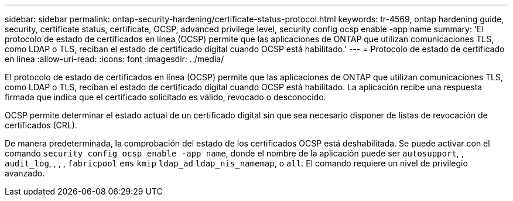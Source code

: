 ---
sidebar: sidebar 
permalink: ontap-security-hardening/certificate-status-protocol.html 
keywords: tr-4569, ontap hardening guide, security, certificate status, certificate, OCSP, advanced privilege level, security config ocsp enable -app name 
summary: 'El protocolo de estado de certificados en línea (OCSP) permite que las aplicaciones de ONTAP que utilizan comunicaciones TLS, como LDAP o TLS, reciban el estado de certificado digital cuando OCSP está habilitado.' 
---
= Protocolo de estado de certificado en línea
:allow-uri-read: 
:icons: font
:imagesdir: ../media/


[role="lead"]
El protocolo de estado de certificados en línea (OCSP) permite que las aplicaciones de ONTAP que utilizan comunicaciones TLS, como LDAP o TLS, reciban el estado de certificado digital cuando OCSP está habilitado. La aplicación recibe una respuesta firmada que indica que el certificado solicitado es válido, revocado o desconocido.

OCSP permite determinar el estado actual de un certificado digital sin que sea necesario disponer de listas de revocación de certificados (CRL).

De manera predeterminada, la comprobación del estado de los certificados OCSP está deshabilitada. Se puede activar con el comando `security config ocsp enable -app name`, donde el nombre de la aplicación puede ser `autosupport`, , `audit_log`, , , , `fabricpool` `ems` `kmip` `ldap_ad` `ldap_nis_namemap`, o `all`. El comando requiere un nivel de privilegio avanzado.
